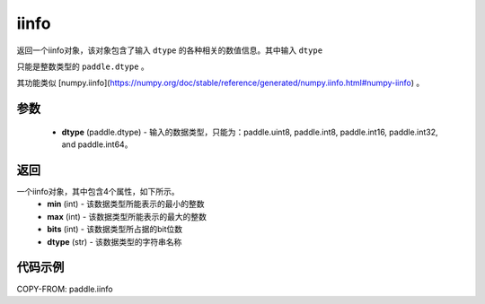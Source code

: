 .. _cn_api_iinfo:

iinfo
-------------------------------

.. py:function:: paddle.iinfo(dtype)



返回一个iinfo对象，该对象包含了输入 ``dtype`` 的各种相关的数值信息。其中输入 ``dtype``

只能是整数类型的 ``paddle.dtype`` 。

其功能类似 [numpy.iinfo](https://numpy.org/doc/stable/reference/generated/numpy.iinfo.html#numpy-iinfo) 。


参数
:::::::::
    - **dtype** (paddle.dtype) - 输入的数据类型，只能为：paddle.uint8, paddle.int8, paddle.int16, paddle.int32, and paddle.int64。

返回
:::::::::
一个iinfo对象，其中包含4个属性，如下所示。
    - **min** (int) - 该数据类型所能表示的最小的整数
    - **max** (int) - 该数据类型所能表示的最大的整数
    - **bits** (int) - 该数据类型所占据的bit位数
    - **dtype** (str) - 该数据类型的字符串名称


代码示例
:::::::::

COPY-FROM: paddle.iinfo
